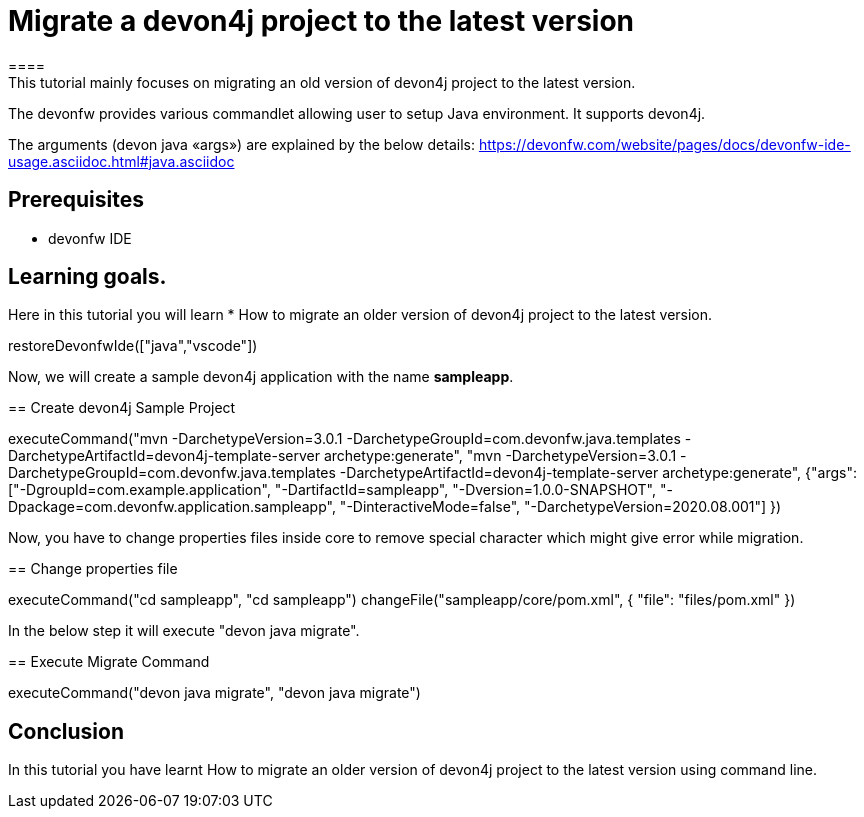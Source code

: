 = Migrate a devon4j project to the latest version
====
This tutorial mainly focuses on migrating an old version of devon4j project to the latest version.
The devonfw provides various commandlet allowing user to setup Java environment. It supports devon4j.

The arguments (devon java «args») are explained by the below details: 
https://devonfw.com/website/pages/docs/devonfw-ide-usage.asciidoc.html#java.asciidoc


## Prerequisites
* devonfw IDE

## Learning goals.
Here in this tutorial you will learn 
* How to migrate an older version of devon4j project to the latest version.

====

[step]
--
restoreDevonfwIde(["java","vscode"])
--



Now, we will create a sample devon4j application with the name *sampleapp*.
[step]
== Create devon4j Sample Project
--
executeCommand("mvn -DarchetypeVersion=3.0.1 -DarchetypeGroupId=com.devonfw.java.templates -DarchetypeArtifactId=devon4j-template-server archetype:generate", "mvn -DarchetypeVersion=3.0.1 -DarchetypeGroupId=com.devonfw.java.templates -DarchetypeArtifactId=devon4j-template-server archetype:generate", {"args":["-DgroupId=com.example.application", "-DartifactId=sampleapp", "-Dversion=1.0.0-SNAPSHOT", "-Dpackage=com.devonfw.application.sampleapp", "-DinteractiveMode=false", "-DarchetypeVersion=2020.08.001"] })
--

Now, you have to change properties files inside core to remove special character which might give error while migration.
[step]
== Change properties file
--
executeCommand("cd sampleapp", "cd sampleapp")
changeFile("sampleapp/core/pom.xml", { "file": "files/pom.xml" })
--

In the below step it will execute "devon java migrate".
[step]
== Execute Migrate Command
--
executeCommand("devon java migrate", "devon java migrate")
--


====
## Conclusion

In this tutorial you have learnt How to migrate an older version of devon4j project to the latest version using command line.

====
